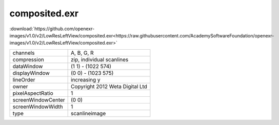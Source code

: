 ..
  SPDX-License-Identifier: BSD-3-Clause
  Copyright Contributors to the OpenEXR Project.

composited.exr
##############

:download:`https://github.com/openexr-images/v1.0/v2/LowResLeftView/composited.exr<https://raw.githubusercontent.com/AcademySoftwareFoundation/openexr-images/v1.0/v2/LowResLeftView/composited.exr>`

.. image:: https://raw.githubusercontent.com/cary-ilm/openexr-images/docs/v2/LowResLeftView/composited.jpg
   :target: https://raw.githubusercontent.com/cary-ilm/openexr-images/docs/v2/LowResLeftView/composited.exr

.. list-table::
   :align: left

   * - channels
     - A, B, G, R
   * - compression
     - zip, individual scanlines
   * - dataWindow
     - (1 1) - (1022 574)
   * - displayWindow
     - (0 0) - (1023 575)
   * - lineOrder
     - increasing y
   * - owner
     - Copyright 2012 Weta Digital Ltd
   * - pixelAspectRatio
     - 1
   * - screenWindowCenter
     - (0 0)
   * - screenWindowWidth
     - 1
   * - type
     - scanlineimage
